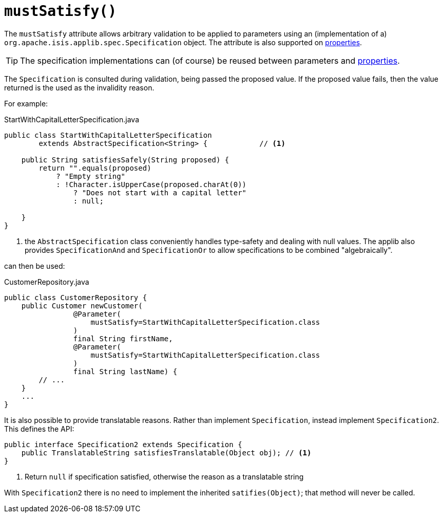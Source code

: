 [#mustSatisfy]
= `mustSatisfy()`

:Notice: Licensed to the Apache Software Foundation (ASF) under one or more contributor license agreements. See the NOTICE file distributed with this work for additional information regarding copyright ownership. The ASF licenses this file to you under the Apache License, Version 2.0 (the "License"); you may not use this file except in compliance with the License. You may obtain a copy of the License at. http://www.apache.org/licenses/LICENSE-2.0 . Unless required by applicable law or agreed to in writing, software distributed under the License is distributed on an "AS IS" BASIS, WITHOUT WARRANTIES OR  CONDITIONS OF ANY KIND, either express or implied. See the License for the specific language governing permissions and limitations under the License.
:page-partial:



The `mustSatisfy` attribute allows arbitrary validation to be applied to parameters using an (implementation of a) `org.apache.isis.applib.spec.Specification` object.
The attribute is also supported on xref:system:generated:index/applib/annotation/Property.adoc#mustSatisfy[properties].

[TIP]
====
The specification implementations can (of course) be reused between parameters and xref:system:generated:index/applib/annotation/Property.adoc#mustSatisfy[properties].
====

The `Specification` is consulted during validation, being passed the proposed value.
If the proposed value fails, then the value returned is the used as the invalidity reason.

For example:

[source,java]
.StartWithCapitalLetterSpecification.java
----
public class StartWithCapitalLetterSpecification
        extends AbstractSpecification<String> {            // <.>

    public String satisfiesSafely(String proposed) {
        return "".equals(proposed)
            ? "Empty string"
            : !Character.isUpperCase(proposed.charAt(0))
                ? "Does not start with a capital letter"
                : null;

    }
}
----
<.> the `AbstractSpecification` class conveniently handles type-safety and dealing with null values.
The applib also provides `SpecificationAnd` and `SpecificationOr` to allow specifications to be combined "algebraically".

can then be used:

[source,java]
.CustomerRepository.java
----
public class CustomerRepository {
    public Customer newCustomer(
                @Parameter(
                    mustSatisfy=StartWithCapitalLetterSpecification.class
                )
                final String firstName,
                @Parameter(
                    mustSatisfy=StartWithCapitalLetterSpecification.class
                )
                final String lastName) {
        // ...
    }
    ...
}
----

It is also possible to provide translatable reasons.
Rather than implement `Specification`, instead implement `Specification2`.
This defines the API:

[source,java]
----
public interface Specification2 extends Specification {
    public TranslatableString satisfiesTranslatable(Object obj); // <1>
}
----
<1> Return `null` if specification satisfied, otherwise the reason as a translatable string

With `Specification2` there is no need to implement the inherited `satifies(Object)`; that method will never be called.



